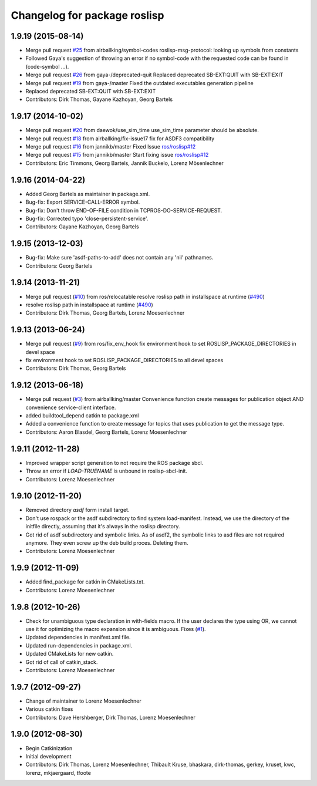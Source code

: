 ^^^^^^^^^^^^^^^^^^^^^^^^^^^^^
Changelog for package roslisp
^^^^^^^^^^^^^^^^^^^^^^^^^^^^^

1.9.19 (2015-08-14)
-----------
* Merge pull request `#25 <https://github.com/ros/roslisp/issues/25>`_ from airballking/symbol-codes
  roslisp-msg-protocol: looking up symbols from constants
* Followed Gaya's suggestion of throwing an error if no symbol-code with the requested code can be found in (code-symbol ...).
* Merge pull request `#26 <https://github.com/ros/roslisp/issues/26>`_ from gaya-/deprecated-quit
  Replaced deprecated SB-EXT:QUIT with SB-EXT:EXIT
* Merge pull request `#19 <https://github.com/ros/roslisp/issues/19>`_ from gaya-/master
  Fixed the outdated executables generation pipeline
* Replaced deprecated SB-EXT:QUIT with SB-EXT:EXIT
* Contributors: Dirk Thomas, Gayane Kazhoyan, Georg Bartels

1.9.17 (2014-10-02)
-------------------
* Merge pull request `#20 <https://github.com/ros/roslisp/issues/20>`_ from daewok/use_sim_time
  use_sim_time parameter should be absolute.
* Merge pull request `#18 <https://github.com/ros/roslisp/issues/18>`_ from airballking/fix-issue17
  fix for ASDF3 compatibility
* Merge pull request `#16 <https://github.com/ros/roslisp/issues/16>`_ from jannikb/master
  Fixed Issue `ros/roslisp#12 <https://github.com/ros/roslisp/issues/12>`_
* Merge pull request `#15 <https://github.com/ros/roslisp/issues/15>`_ from jannikb/master
  Start fixing issue `ros/roslisp#12 <https://github.com/ros/roslisp/issues/12>`_
* Contributors: Eric Timmons, Georg Bartels, Jannik Buckelo, Lorenz Mösenlechner

1.9.16 (2014-04-22)
-------------------
* Added Georg Bartels as maintainer in package.xml.
* Bug-fix: Export SERVICE-CALL-ERROR symbol.
* Bug-fix: Don't throw END-OF-FILE condition in TCPROS-DO-SERVICE-REQUEST.
* Bug-fix: Corrected typo 'close-persistent-service'.
* Contributors: Gayane Kazhoyan, Georg Bartels

1.9.15 (2013-12-03)
-------------------
* Bug-fix: Make sure 'asdf-paths-to-add' does not contain any 'nil' pathnames.
* Contributors: Georg Bartels

1.9.14 (2013-11-21)
-------------------
* Merge pull request (`#10 <https://github.com/ros/roslisp/issues/10>`_) from ros/relocatable
  resolve roslisp path in installspace at runtime (`#490 <https://github.com/ros/catkin/issues/490>`_)
* resolve roslisp path in installspace at runtime (`#490 <https://github.com/ros/catkin/issues/490>`_)
* Contributors: Dirk Thomas, Georg Bartels, Lorenz Moesenlechner

1.9.13 (2013-06-24)
-------------------
* Merge pull request (`#9 <https://github.com/ros/roslisp/issues/9>`_) from ros/fix_env_hook
  fix environment hook to set ROSLISP_PACKAGE_DIRECTORIES in devel space
* fix environment hook to set ROSLISP_PACKAGE_DIRECTORIES to all devel spaces
* Contributors: Dirk Thomas, Georg Bartels

1.9.12 (2013-06-18)
-------------------
* Merge pull request (`#3 <https://github.com/ros/roslisp/issues/3>`_) from airballking/master
  Convenience function create messages for publication object AND convenience service-client interface.
* added buildtool_depend catkin to package.xml
* Added a convenience function to create message for topics that uses publication to get the message type.
* Contributors: Aaron Blasdel, Georg Bartels, Lorenz Moesenlechner

1.9.11 (2012-11-28)
-------------------
* Improved wrapper script generation to not require the ROS package sbcl.
* Throw an error if *LOAD-TRUENAME* is unbound in roslisp-sbcl-init.
* Contributors: Lorenz Moesenlechner

1.9.10 (2012-11-20)
-------------------
* Removed directory `asdf` form install target.
* Don't use rospack or the asdf subdirectory to find system load-manifest.
  Instead, we use the directory of the initfile directly, assuming that
  it's always in the roslisp directory.
* Got rid of asdf subdirectory and symbolic links.
  As of asdf2, the symbolic links to asd files are not required anymore.
  They even screw up the deb build proces. Deleting them.
* Contributors: Lorenz Moesenlechner

1.9.9 (2012-11-09)
------------------
* Added find_package for catkin in CMakeLists.txt.
* Contributors: Lorenz Moesenlechner

1.9.8 (2012-10-26)
------------------
* Check for unambiguous type declaration in with-fields macro.
  If the user declares the type using OR, we cannot use it for optimizing
  the macro expansion since it is ambiguous. Fixes (`#1 <https://github.com/ros/roslisp/issues/1>`_).
* Updated dependencies in manifest.xml file.
* Updated run-dependencies in package.xml.
* Updated CMakeLists for new catkin.
* Got rid of call of catkin_stack.
* Contributors: Lorenz Moesenlechner

1.9.7 (2012-09-27)
------------------
* Change of maintainer to Lorenz Moesenlechner
* Various catkin fixes
* Contributors: Dave Hershberger, Dirk Thomas, Lorenz Moesenlechner

1.9.0 (2012-08-30)
------------------
* Begin Catkinization
* Initial development
* Contributors: Dirk Thomas, Lorenz Moesenlechner, Thibault Kruse, bhaskara, dirk-thomas, gerkey, kruset, kwc, lorenz, mkjaergaard, tfoote
